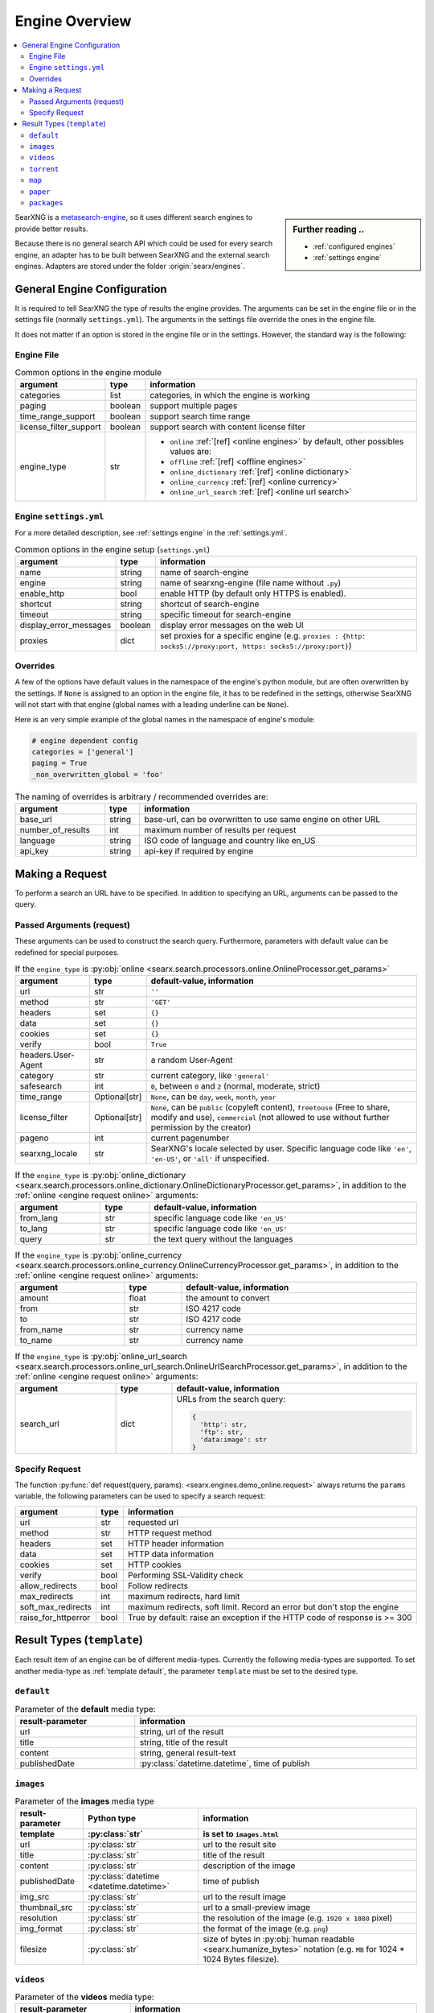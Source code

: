 .. _engines-dev:

===============
Engine Overview
===============

.. contents::
   :depth: 3
   :local:
   :backlinks: entry

.. _metasearch-engine: https://en.wikipedia.org/wiki/Metasearch_engine

.. sidebar:: Further reading ..

   - :ref:`configured engines`
   - :ref:`settings engine`

SearXNG is a metasearch-engine_, so it uses different search engines to provide
better results.

Because there is no general search API which could be used for every search
engine, an adapter has to be built between SearXNG and the external search
engines.  Adapters are stored under the folder :origin:`searx/engines`.

.. _general engine configuration:

General Engine Configuration
============================

It is required to tell SearXNG the type of results the engine provides. The
arguments can be set in the engine file or in the settings file (normally
``settings.yml``). The arguments in the settings file override the ones in the
engine file.

It does not matter if an option is stored in the engine file or in the settings.
However, the standard way is the following:

.. _engine file:

Engine File
-----------

.. table:: Common options in the engine module
   :width: 100%

   ======================= =========== ========================================================
   argument                type        information
   ======================= =========== ========================================================
   categories              list        categories, in which the engine is working
   paging                  boolean     support multiple pages
   time_range_support      boolean     support search time range
   license_filter_support  boolean     support search with content license filter
   engine_type             str         - ``online`` :ref:`[ref] <online engines>` by
                                         default, other possibles values are:
                                       - ``offline`` :ref:`[ref] <offline engines>`
                                       - ``online_dictionary`` :ref:`[ref] <online dictionary>`
                                       - ``online_currency`` :ref:`[ref] <online currency>`
                                       - ``online_url_search`` :ref:`[ref] <online url search>`
   ======================= =========== ========================================================

.. _engine settings:

Engine ``settings.yml``
-----------------------

For a more  detailed description, see :ref:`settings engine` in the :ref:`settings.yml`.

.. table:: Common options in the engine setup (``settings.yml``)
   :width: 100%

   ======================= =========== ==================================================
   argument                type        information
   ======================= =========== ==================================================
   name                    string      name of search-engine
   engine                  string      name of searxng-engine (file name without ``.py``)
   enable_http             bool        enable HTTP (by default only HTTPS is enabled).
   shortcut                string      shortcut of search-engine
   timeout                 string      specific timeout for search-engine
   display_error_messages  boolean     display error messages on the web UI
   proxies                 dict        set proxies for a specific engine
                                       (e.g. ``proxies : {http: socks5://proxy:port,
                                       https: socks5://proxy:port}``)
   ======================= =========== ==================================================

.. _engine overrides:

Overrides
---------

A few of the options have default values in the namespace of the engine's python
module, but are often overwritten by the settings.  If ``None`` is assigned to an
option in the engine file, it has to be redefined in the settings, otherwise
SearXNG will not start with that engine (global names with a leading underline can
be ``None``).

Here is an very simple example of the global names in the namespace of engine's
module:

.. code:: python

   # engine dependent config
   categories = ['general']
   paging = True
   _non_overwritten_global = 'foo'


.. table:: The naming of overrides is arbitrary / recommended overrides are:
   :width: 100%

   ======================= =========== ===========================================
   argument                type        information
   ======================= =========== ===========================================
   base_url                string      base-url, can be overwritten to use same
                                       engine on other URL
   number_of_results       int         maximum number of results per request
   language                string      ISO code of language and country like en_US
   api_key                 string      api-key if required by engine
   ======================= =========== ===========================================

.. _engine request:

Making a Request
================

To perform a search an URL have to be specified.  In addition to specifying an
URL, arguments can be passed to the query.

.. _engine request arguments:

Passed Arguments (request)
--------------------------

These arguments can be used to construct the search query.  Furthermore,
parameters with default value can be redefined for special purposes.

.. _engine request online:

.. table:: If the ``engine_type`` is :py:obj:`online
           <searx.search.processors.online.OnlineProcessor.get_params>`
   :width: 100%

   ====================== ============== ========================================================================
   argument               type           default-value, information
   ====================== ============== ========================================================================
   url                    str            ``''``
   method                 str            ``'GET'``
   headers                set            ``{}``
   data                   set            ``{}``
   cookies                set            ``{}``
   verify                 bool           ``True``
   headers.User-Agent     str            a random User-Agent
   category               str            current category, like ``'general'``
   safesearch             int            ``0``, between ``0`` and ``2`` (normal, moderate, strict)
   time_range             Optional[str]  ``None``, can be ``day``, ``week``, ``month``, ``year``
   license_filter         Optional[str]  ``None``, can be ``public`` (copyleft content), ``freetouse`` (Free to share, modify and use), ``commercial`` (not allowed to use without further permission by the creator)
   pageno                 int            current pagenumber
   searxng_locale         str            SearXNG's locale selected by user.  Specific language code like
                                         ``'en'``, ``'en-US'``, or ``'all'`` if unspecified.
   ====================== ============== ========================================================================


.. _engine request online_dictionary:

.. table:: If the ``engine_type`` is :py:obj:`online_dictionary
           <searx.search.processors.online_dictionary.OnlineDictionaryProcessor.get_params>`,
           in addition to the :ref:`online <engine request online>` arguments:
   :width: 100%

   ====================== ============== ========================================================================
   argument               type           default-value, information
   ====================== ============== ========================================================================
   from_lang              str            specific language code like ``'en_US'``
   to_lang                str            specific language code like ``'en_US'``
   query                  str            the text query without the languages
   ====================== ============== ========================================================================

.. _engine request online_currency:

.. table:: If the ``engine_type`` is :py:obj:`online_currency
           <searx.search.processors.online_currency.OnlineCurrencyProcessor.get_params>`,
           in addition to the :ref:`online <engine request online>` arguments:
   :width: 100%

   ====================== ============== ========================================================================
   argument               type           default-value, information
   ====================== ============== ========================================================================
   amount                 float          the amount to convert
   from                   str            ISO 4217 code
   to                     str            ISO 4217 code
   from_name              str            currency name
   to_name                str            currency name
   ====================== ============== ========================================================================

.. _engine request online_url_search:

.. table:: If the ``engine_type`` is :py:obj:`online_url_search
           <searx.search.processors.online_url_search.OnlineUrlSearchProcessor.get_params>`,
           in addition to the :ref:`online <engine request online>` arguments:
   :width: 100%

   ====================== ============== ========================================================================
   argument               type           default-value, information
   ====================== ============== ========================================================================
   search_url             dict           URLs from the search query:

                                         .. code:: python

                                            {
                                              'http': str,
                                              'ftp': str,
                                              'data:image': str
                                            }
   ====================== ============== ========================================================================

Specify Request
---------------

The function :py:func:`def request(query, params):
<searx.engines.demo_online.request>` always returns the ``params`` variable, the
following parameters can be used to specify a search request:

.. table::
   :width: 100%

   =================== =========== ==========================================================================
   argument            type        information
   =================== =========== ==========================================================================
   url                 str         requested url
   method              str         HTTP request method
   headers             set         HTTP header information
   data                set         HTTP data information
   cookies             set         HTTP cookies
   verify              bool        Performing SSL-Validity check
   allow_redirects     bool        Follow redirects
   max_redirects       int         maximum redirects, hard limit
   soft_max_redirects  int         maximum redirects, soft limit. Record an error but don't stop the engine
   raise_for_httperror bool        True by default: raise an exception if the HTTP code of response is >= 300
   =================== =========== ==========================================================================


.. _engine results:
.. _engine media types:

Result Types (``template``)
===========================

Each result item of an engine can be of different media-types.  Currently the
following media-types are supported.  To set another media-type as
:ref:`template default`, the parameter ``template`` must be set to the desired
type.

.. _template default:

``default``
-----------

.. table::  Parameter of the **default** media type:
   :width: 100%

   ========================= =====================================================
   result-parameter          information
   ========================= =====================================================
   url                       string, url of the result
   title                     string, title of the result
   content                   string, general result-text
   publishedDate             :py:class:`datetime.datetime`, time of publish
   ========================= =====================================================


.. _template images:

``images``
----------

.. list-table:: Parameter of the **images** media type
   :header-rows: 2
   :width: 100%

   * - result-parameter
     - Python type
     - information

   * - template
     - :py:class:`str`
     - is set to ``images.html``

   * - url
     - :py:class:`str`
     - url to the result site

   * - title
     - :py:class:`str`
     - title of the result

   * - content
     - :py:class:`str`
     - description of the image

   * - publishedDate
     - :py:class:`datetime <datetime.datetime>`
     - time of publish

   * - img_src
     - :py:class:`str`
     - url to the result image

   * - thumbnail_src
     - :py:class:`str`
     - url to a small-preview image

   * - resolution
     - :py:class:`str`
     - the resolution of the image (e.g. ``1920 x 1080`` pixel)

   * - img_format
     - :py:class:`str`
     - the format of the image (e.g. ``png``)

   * - filesize
     - :py:class:`str`
     - size of bytes in :py:obj:`human readable <searx.humanize_bytes>` notation
       (e.g. ``MB`` for 1024 \* 1024 Bytes filesize).


.. _template videos:

``videos``
----------

.. table::  Parameter of the **videos** media type:
   :width: 100%

   ========================= =====================================================
   result-parameter          information
   ------------------------- -----------------------------------------------------
   template                  is set to ``videos.html``
   ========================= =====================================================
   url                       string, url of the result
   title                     string, title of the result
   content                   *(not implemented yet)*
   publishedDate             :py:class:`datetime.datetime`, time of publish
   thumbnail                 string, url to a small-preview image
   length                    :py:class:`datetime.timedelta`, duration of result
   views                     string, view count in humanized number format
   ========================= =====================================================


.. _template torrent:

``torrent``
-----------

.. _magnetlink: https://en.wikipedia.org/wiki/Magnet_URI_scheme

.. table::  Parameter of the **torrent** media type:
   :width: 100%

   ========================= =====================================================
   result-parameter          information
   ------------------------- -----------------------------------------------------
   template                  is set to ``torrent.html``
   ========================= =====================================================
   url                       string, url of the result
   title                     string, title of the result
   content                   string, general result-text
   publishedDate             :py:class:`datetime.datetime`,
                             time of publish *(not implemented yet)*
   seed                      int, number of seeder
   leech                     int, number of leecher
   filesize                  int, size of file in bytes
   files                     int, number of files
   magnetlink                string, magnetlink_ of the result
   torrentfile               string, torrentfile of the result
   ========================= =====================================================


.. _template map:

``map``
-------

.. table::  Parameter of the **map** media type:
   :width: 100%

   ========================= =====================================================
   result-parameter          information
   ------------------------- -----------------------------------------------------
   template                  is set to ``map.html``
   ========================= =====================================================
   url                       string, url of the result
   title                     string, title of the result
   content                   string, general result-text
   publishedDate             :py:class:`datetime.datetime`, time of publish
   latitude                  latitude of result (in decimal format)
   longitude                 longitude of result (in decimal format)
   boundingbox               boundingbox of result (array of 4. values
                             ``[lat-min, lat-max, lon-min, lon-max]``)
   geojson                   geojson of result (https://geojson.org/)
   osm.type                  type of osm-object (if OSM-Result)
   osm.id                    id of osm-object (if OSM-Result)
   address.name              name of object
   address.road              street name of object
   address.house_number      house number of object
   address.locality          city, place of object
   address.postcode          postcode of object
   address.country           country of object
   ========================= =====================================================


.. _template paper:

``paper``
---------

.. _BibTeX format: https://www.bibtex.com/g/bibtex-format/
.. _BibTeX field types: https://en.wikipedia.org/wiki/BibTeX#Field_types

.. list-table:: Parameter of the **paper** media type /
                see `BibTeX field types`_ and `BibTeX format`_
   :header-rows: 2
   :width: 100%

   * - result-parameter
     - Python type
     - information

   * - template
     - :py:class:`str`
     - is set to ``paper.html``

   * - title
     - :py:class:`str`
     - title of the result

   * - content
     - :py:class:`str`
     - abstract

   * - comments
     - :py:class:`str`
     - free text display in italic below the content

   * - tags
     - :py:class:`List <list>`\ [\ :py:class:`str`\ ]
     - free tag list

   * - publishedDate
     - :py:class:`datetime <datetime.datetime>`
     - last publication date

   * - type
     - :py:class:`str`
     - short description of medium type, e.g. *book*, *pdf* or *html* ...

   * - authors
     - :py:class:`List <list>`\ [\ :py:class:`str`\ ]
     - list of authors of the work (authors with a "s")

   * - editor
     - :py:class:`str`
     - list of editors of a book

   * - publisher
     - :py:class:`str`
     - name of the publisher

   * - journal
     - :py:class:`str`
     - name of the journal or magazine the article was
       published in

   * - volume
     - :py:class:`str`
     - volume number

   * - pages
     - :py:class:`str`
     - page range where the article is

   * - number
     - :py:class:`str`
     - number of the report or the issue number for a journal article

   * - doi
     - :py:class:`str`
     - DOI number (like ``10.1038/d41586-018-07848-2``)

   * - issn
     - :py:class:`List <list>`\ [\ :py:class:`str`\ ]
     - ISSN number like ``1476-4687``

   * - isbn
     - :py:class:`List <list>`\ [\ :py:class:`str`\ ]
     - ISBN number like ``9780201896831``

   * - pdf_url
     - :py:class:`str`
     - URL to the full article, the PDF version

   * - html_url
     - :py:class:`str`
     - URL to full article, HTML version


.. _template packages:

``packages``
------------

.. list-table:: Parameter of the **packages** media type
   :header-rows: 2
   :width: 100%

   * - result-parameter
     - Python type
     - information

   * - template
     - :py:class:`str`
     - is set to ``packages.html``

   * - title
     - :py:class:`str`
     - title of the result

   * - content
     - :py:class:`str`
     - abstract

   * - package_name
     - :py:class:`str`
     - the name of the package

   * - version
     - :py:class:`str`
     - the current version of the package

   * - maintainer
     - :py:class:`str`
     - the maintainer or author of the project

   * - publishedDate
     - :py:class:`datetime <datetime.datetime>`
     - date of latest update or release

   * - tags
     - :py:class:`List <list>`\ [\ :py:class:`str`\ ]
     - free tag list

   * - popularity
     - :py:class:`str`
     - the popularity of the package, e.g. rating or download count

   * - license_name
     - :py:class:`str`
     - the name of the license

   * - license_url
     - :py:class:`str`
     - the web location of a license copy

   * - homepage
     - :py:class:`str`
     - the url of the project's homepage

   * - source_code_url
     - :py:class:`str`
     - the location of the project's source code

   * - links
     - :py:class:`dict`
     - additional links in the form of ``{'link_name': 'http://example.com'}``
